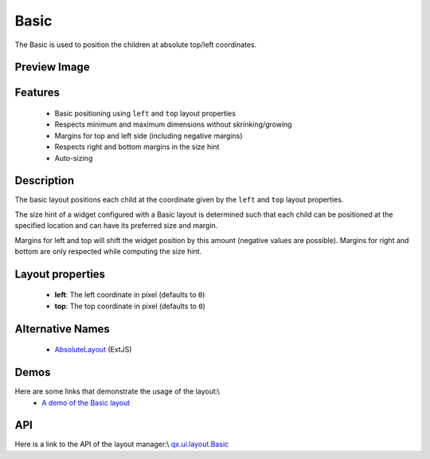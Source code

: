 Basic
*****

The Basic is used to position the children at absolute top/left coordinates.

Preview Image
-------------
|pages/layout/basic.png|

.. |pages/layout/basic.png| image:: /pages/layout/basic.png

Features
--------
  * Basic positioning using ``left`` and ``top`` layout properties
  * Respects minimum and maximum dimensions without skrinking/growing
  * Margins for top and left side (including negative margins)
  * Respects right and bottom margins in the size hint
  * Auto-sizing

Description
-----------

The basic layout positions each child at the coordinate given by the ``left`` and ``top`` layout properties. 

The size hint of a widget configured with a Basic layout is determined such that each child can be positioned at the specified location and can have its preferred size and margin.

Margins for left and top will shift the widget position by this amount (negative values are possible). Margins for right and bottom are only respected while computing the size hint.

Layout properties
-----------------
  * **left**: The left coordinate in pixel (defaults to ``0``)
  * **top**: The top coordinate in pixel (defaults to ``0``)

Alternative Names
-----------------
  * `AbsoluteLayout <http://extjs.com/deploy/dev/docs/?class=Ext.layout.AbsoluteLayout>`_ (ExtJS)

Demos
-----
Here are some links that demonstrate the usage of the layout:\\
  * `A demo of the Basic layout <http://demo.qooxdoo.org/1.2.x/demobrowser/#layout-Basic.html>`_

API
---
Here is a link to the API of the layout manager:\\
`qx.ui.layout.Basic <http://demo.qooxdoo.org/1.2.x/apiviewer/index.html#qx.ui.layout.Basic>`_

